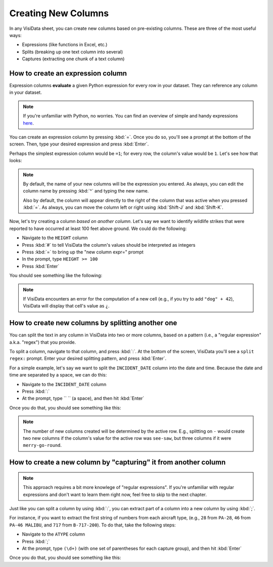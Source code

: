 ====================
Creating New Columns
====================

In any VisiData sheet, you can create new columns based on pre-existing columns. These are three of the most useful ways:

- Expressions (like functions in Excel, etc.)
- Splits (breaking up one text column into several)
- Captures (extracting one chunk of a text column)

How to create an expression column
----------------------------------

Expression columns **evaluate** a given Python expression for every row in your dataset. They can reference any column in your dataset.

.. note::

   If you're unfamiliar with Python, no worries. You can find an overview of simple and handy expressions `here <https://docs.python.org/3/tutorial/introduction.html>`_.

You can create an expression column by pressing :kbd:`=`. Once you do so, you'll see a prompt at the bottom of the screen. Then, type your desired expression and press :kbd:`Enter`.

Perhaps the simplest expression column would be ``=1``; for every row, the column's value would be ``1``. Let's see how that looks:

.. raw:: html
    :file: ../../terminal/output/newcols-00-simple.output.html

.. note::

   By default, the name of your new columns will be the expression you entered. As always, you can edit the column name by pressing :kbd:`^` and typing the new name.

   Also by default, the column will appear directly to the right of the column that was active when you pressed :kbd:`=`. As always, you can move the column left or right using :kbd:`Shift-J` and :kbd:`Shift-K`.

Now, let's try creating a column *based on another column*. Let's say we want to identify wildlife strikes that were reported to have occurred at least 100 feet above ground. We could do the following:

- Navigate to the ``HEIGHT`` column
- Press :kbd:`#` to tell VisiData the column's values should be interpreted as integers
- Press :kbd:`=` to bring up the "new column expr=" prompt
- In the prompt, type ``HEIGHT >= 100``
- Press :kbd:`Enter`

You should see something like the following:

.. raw:: html
    :file: ../../terminal/output/newcols-01-operator.output.html

.. note::

   If VisiData encounters an error for the computation of a new cell (e.g., if you try to add ``"dog" + 42``), VisiData will display that cell's value as ``¿``.


How to create new columns by splitting another one
--------------------------------------------------

You can split the text in any column in VisiData into two or more columns, based on a pattern (i.e., a "regular expression" a.k.a. "regex") that you provide. 

To split a column, navigate to that column, and press :kbd:`:`. At the bottom of the screen, VisiData you'll see a ``split regex:`` prompt. Enter your desired splitting pattern, and press :kbd:`Enter`.

For a simple example, let's say we want to split the ``INCIDENT_DATE`` column into the date and time. Because the date and time are separated by a space, we can do this:

- Navigate to the ``INCIDENT_DATE`` column
- Press :kbd:`:`
- At the prompt, type `` `` (a space), and then hit :kbd:`Enter`

Once you do that, you should see something like this:

.. raw:: html
    :file: ../../terminal/output/newcols-02-split.output.html

.. note::

   The number of new columns created will be determined by the active row. E.g., splitting on ``-`` would create two new columns if the column's value for the active row was ``see-saw``, but three columns if it were ``merry-go-round``.


How to create a new column by "capturing" it from another column
----------------------------------------------------------------

.. note::

   This approach requires a bit more knowlege of "regular expressions". If you're unfamiliar with regular expressions and don't want to learn them right now, feel free to skip to the next chapter.

Just like you can split a column by using :kbd:`:`, you can extract part of a column into a new column by using :kbd:`;`.

For instance, if you want to extract the first string of numbers from each aircraft type, (e.g., ``28`` from ``PA-28``, ``46`` from ``PA-46 MALIBU``, and ``717`` from ``B-717-200``). To do that, take the following steps:

- Navigate to the ``ATYPE`` column
- Press :kbd:`;`
- At the prompt, type ``(\d+)`` (with one set of parentheses for each capture group), and then hit :kbd:`Enter`

Once you do that, you should see something like this:

.. raw:: html
    :file: ../../terminal/output/newcols-03-capture.output.html

